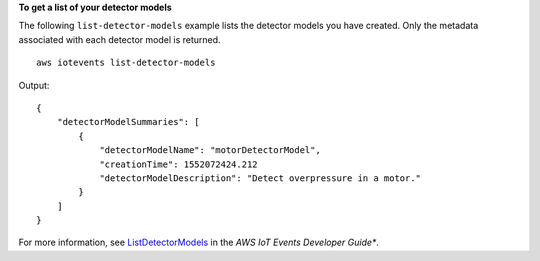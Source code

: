 **To get a list of your detector models**

The following ``list-detector-models`` example lists the detector models you have created. Only the metadata associated with each detector model is returned. ::

    aws iotevents list-detector-models

Output::

    {
        "detectorModelSummaries": [
            {
                "detectorModelName": "motorDetectorModel", 
                "creationTime": 1552072424.212
                "detectorModelDescription": "Detect overpressure in a motor."
            }
        ]
    }

For more information, see `ListDetectorModels <https://docs.aws.amazon.com/iotevents/latest/developerguide/iotevents-commands.html#api-iotevents-ListDetectorModels>`__ in the *AWS IoT Events Developer Guide**.

